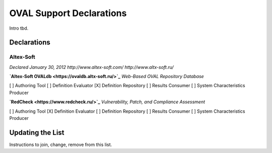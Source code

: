 .. _oval-support-declarations:

OVAL Support Declarations
=========================

Intro tbd.

Declarations
------------

Altex-Soft
^^^^^^^^^^

*Declared January 30, 2012*
*http://www.altex-soft.com/*
*http://www.altx-soft.ru/*

**`Altex-Soft OVALdb <https://ovaldb.altx-soft.ru/>`_**
*Web-Based OVAL Repository Database*

[ ] Authoring Tool   [ ] Definition Evaluator   [X] Definition Repository   [ ] Results Consumer   [ ] System Characteristics Producer

**`RedCheck <https://www.redcheck.ru/>`_**
*Vulnerability, Patch, and Compliance Assessment*

[ ] Authoring Tool   [X] Definition Evaluator   [ ] Definition Repository   [ ] Results Consumer   [ ] System Characteristics Producer

Updating the List
-----------------

Instructions to join, change, remove from this list.

